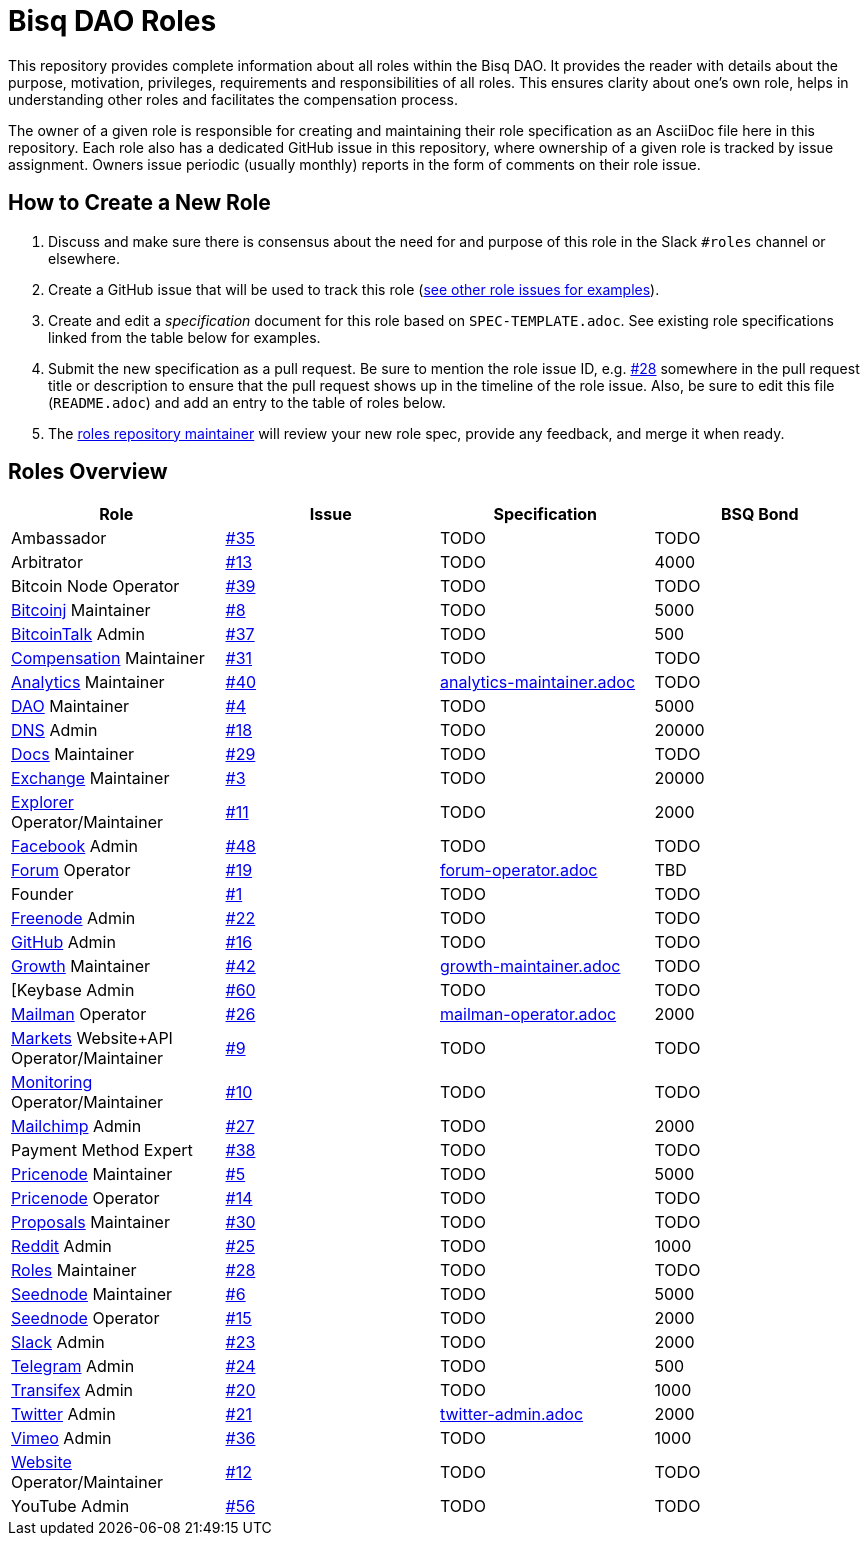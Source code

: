 = Bisq DAO Roles
:gh-org: https://github.com/bisq-network
:issues: {gh-org}/roles/issues
:specs: {gh-org}/roles/blob/master

This repository provides complete information about all roles within the Bisq DAO. It provides the reader with details about the purpose, motivation, privileges, requirements and responsibilities of all roles. This ensures clarity about one's own role, helps in understanding other roles and facilitates the compensation process.

The owner of a given role is responsible for creating and maintaining their role specification as an AsciiDoc file here in this repository. Each role also has a dedicated GitHub issue in this repository, where ownership of a given role is tracked by issue assignment. Owners issue periodic (usually monthly) reports in the form of comments on their role issue.

== How to Create a New Role

1. Discuss and make sure there is consensus about the need for and purpose of this role in the Slack `#roles` channel or elsewhere.
1. Create a GitHub issue that will be used to track this role ({issues}[see other role issues for examples]).
1. Create and edit a _specification_ document for this role based on `SPEC-TEMPLATE.adoc`. See existing role specifications linked from the table below for examples.
1. Submit the new specification as a pull request. Be sure to mention the role issue ID, e.g. {issues}/28[#28] somewhere in the pull request title or description to ensure that the pull request shows up in the timeline of the role issue. Also, be sure to edit this file (`README.adoc`) and add an entry to the table of roles below.
1. The {issues}/28[roles repository maintainer] will review your new role spec, provide any feedback, and merge it when ready.


== Roles Overview

|===
|Role |Issue |Specification |BSQ Bond

|Ambassador
|{issues}/35[#35]
|TODO
|TODO

|Arbitrator
|{issues}/13[#13]
|TODO
|4000

|Bitcoin Node Operator
|{issues}/39[#39]
|TODO
|TODO

|{gh-org}/bitcoinj[Bitcoinj] Maintainer
|{issues}/8[#8]
|TODO
|5000

|https://bitcointalk.org/index.php?topic=647457[BitcoinTalk] Admin
|{issues}/37[#37]
|TODO
|500

|{gh-org}/compensation[Compensation] Maintainer
|{issues}/31[#31]
|TODO
|TODO

|{gh-org}/analytics[Analytics] Maintainer
|{issues}/40[#40]
|{specs}/analytics-maintainer.adoc[analytics-maintainer.adoc]
|TODO

|{gh-org}[DAO] Maintainer
|{issues}/4[#4]
|TODO
|5000

|{gh-org}/dns[DNS] Admin
|{issues}/18[#18]
|TODO
|20000

|{gh-org}/docs[Docs] Maintainer
|{issues}/29[#29]
|TODO
|TODO

|{gh-org}/exchange[Exchange] Maintainer
|{issues}/3[#3]
|TODO
|20000

|https://explorer.bisq.network/testnet/[Explorer] Operator/Maintainer
|{issues}/11[#11]
|TODO
|2000

|https://www.facebook.com/bitsquareexchange/[Facebook] Admin
|{issues}/48[#48]
|TODO
|TODO

|https://bisq.community[Forum] Operator
|{issues}/19[#19]
|{specs}/forum-operator.adoc[forum-operator.adoc]
|TBD

|Founder
|{issues}/1[#1]
|TODO
|TODO

|https://webchat.freenode.net/?channels=bisq,bitsquare[Freenode] Admin
|{issues}/22[#22]
|TODO
|TODO

|{gh-org}[GitHub] Admin
|{issues}/16[#16]
|TODO
|TODO

|{gh-org}/growth[Growth] Maintainer
|{issues}/42[#42]
|{specs}/growth-maintainer.adoc[growth-maintainer.adoc]
|TODO

|[Keybase Admin
|{issues}/60[#60]
|TODO
|TODO

|https://lists.bisq.network/pipermail/bisq-contrib/[Mailman] Operator
|{issues}/27[#26]
|{specs}/mailman-operator.adoc[mailman-operator.adoc]
|2000

|https://markets.bisq.network[Markets] Website+API Operator/Maintainer
|{issues}/9[#9]
|TODO
|TODO

|{gh-org}/monitoring[Monitoring] Operator/Maintainer
|{issues}/10[#10]
|TODO
|TODO

|https://us9.campaign-archive.com/home/?u=fee3c64b1504e7835a98b0ed3&id=dc09b9ca64[Mailchimp] Admin
|{issues}/27[#27]
|TODO
|2000

|Payment Method Expert
|{issues}/38[#38]
|TODO
|TODO

|{gh-org}/pricenode[Pricenode] Maintainer
|{issues}/5[#5]
|TODO
|5000

|{gh-org}/pricenode[Pricenode] Operator
|{issues}/14[#14]
|TODO
|TODO

|{gh-org}/proposals[Proposals] Maintainer
|{issues}/30[#30]
|TODO
|TODO

|https://reddit.com/r/bisq[Reddit] Admin
|{issues}/25[#25]
|TODO
|1000

|{gh-org}/roles[Roles] Maintainer
|{issues}/28[#28]
|TODO
|TODO

|{gh-org}/exchange/tree/master/seednode[Seednode] Maintainer
|{issues}/6[#6]
|TODO
|5000

|{gh-org}/exchange/tree/master/seednode[Seednode] Operator
|{issues}/15[#15]
|TODO
|2000

|https://bisq.network/slack-invite[Slack] Admin
|{issues}/23[#23]
|TODO
|2000

|https://telegram.me/bitsquare[Telegram] Admin
|{issues}/24[#24]
|TODO
|500

|https://www.transifex.com/bitsquare/bitsquare/[Transifex] Admin
|{issues}/20[#20]
|TODO
|1000

|https://twitter.com/bisq_network[Twitter] Admin
|{issues}/21[#21]
|{specs}/twitter-admin.adoc[twitter-admin.adoc]
|2000

|https://vimeo.com/getbitsquare[Vimeo] Admin
|{issues}/36[#36]
|TODO
|1000

|https://bisq.network[Website] Operator/Maintainer
|{issues}/12[#12]
|TODO
|TODO

|YouTube Admin
|{issues}/56[#56]
|TODO
|TODO

|===
